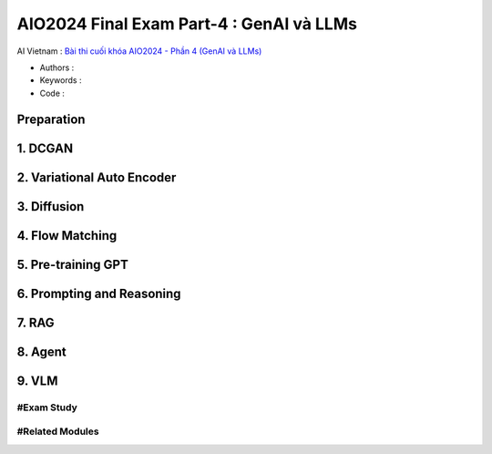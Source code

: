 .. AIO2025-Share-Value-Together 
.. AIO25-HANDS-ON
.. AIVN-Tutorials
.. AIO2024-Final-Exam-Part-4

AIO2024 Final Exam Part-4 : GenAI và LLMs
+++++++++++++++++++++++++++++++++++++++++
AI Vietnam : `Bài thi cuối khóa AIO2024 - Phần 4 (GenAI và LLMs) <https://aivietnam.edu.vn/blog/genai-llms-exam>`_

- Authors :  
- Keywords : 
- Code : 

Preparation
~~~~~~~~~~~

1. DCGAN
~~~~~~~~

2. Variational Auto Encoder
~~~~~~~~~~~~~~~~~~~~~~~~~~~

3. Diffusion
~~~~~~~~~~~~

4. Flow Matching
~~~~~~~~~~~~~~~~

5. Pre-training GPT
~~~~~~~~~~~~~~~~~~~

6. Prompting and Reasoning
~~~~~~~~~~~~~~~~~~~~~~~~~~

7. RAG
~~~~~~

8. Agent
~~~~~~~~

9. VLM
~~~~~~

#Exam Study
^^^^^^^^^^^

#Related Modules
^^^^^^^^^^^^^^^^